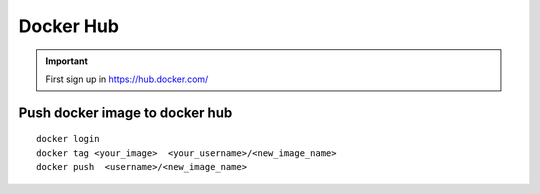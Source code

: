 Docker Hub
==========

.. important:: First sign up in https://hub.docker.com/


Push docker image to docker hub
~~~~~~~~~~~~~~~~~~~~~~~~~~~~~~~
::

    docker login
    docker tag <your_image>  <your_username>/<new_image_name>
    docker push  <username>/<new_image_name>
